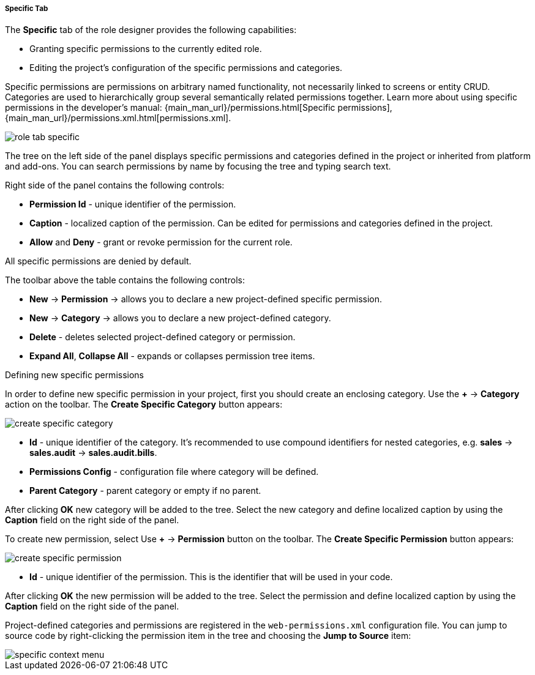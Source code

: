 :sourcesdir: ../../../../../../source

[[role_designer_specific]]
===== Specific Tab
--
The *Specific* tab of the role designer provides the following capabilities:

* Granting specific permissions to the currently edited role.
* Editing the project's configuration of the specific permissions and categories.

Specific permissions are permissions on arbitrary named functionality, not necessarily linked to screens or entity CRUD. Categories are used to hierarchically group several semantically related permissions together. Learn more about using specific permissions in the developer's manual: {main_man_url}/permissions.html[Specific permissions], {main_man_url}/permissions.xml.html[permissions.xml].

image::features/security/role_tab_specific.png[align="center"]

The tree on the left side of the panel displays specific permissions and categories defined in the project or inherited from platform and add-ons. You can search permissions by name by focusing the tree and typing search text.

Right side of the panel contains the following controls:

* *Permission Id* - unique identifier of the permission.
* *Caption* - localized caption of the permission. Can be edited for permissions and categories defined in the project.
* *Allow* and **Deny** - grant or revoke permission for the current role.

All specific permissions are denied by default.

The toolbar above the table contains the following controls:

* *New* -> *Permission* -> allows you to declare a new project-defined specific permission.
* *New* -> *Category* -> allows you to declare a new project-defined category.
* *Delete* - deletes selected project-defined category or permission.
* *Expand All*, *Collapse All* - expands or collapses permission tree items.

--

Defining new specific permissions::
--
In order to define new specific permission in your project, first you should create an enclosing category. Use the *+* -> *Category* action on the toolbar. The *Create Specific Category* button appears:

image::features/security/create_specific_category.png[align="center"]

* *Id* - unique identifier of the category. It's recommended to use compound identifiers for nested categories, e.g. *sales* -> *sales.audit* -> *sales.audit.bills*.
* *Permissions Config* - configuration file where category will be defined.
* *Parent Category* - parent category or empty if no parent.

After clicking *OK* new category will be added to the tree. Select the new category and define localized caption by using the *Caption* field on the right side of the panel.

To create new permission, select Use *+* -> *Permission* button on the toolbar. The *Create Specific Permission* button appears:

image::features/security/create_specific_permission.png[align="center"]

* *Id* - unique identifier of the permission. This is the identifier that will be used in your code.

After clicking *OK* the new permission will be added to the tree. Select the permission and define localized caption by using the *Caption* field on the right side of the panel.

Project-defined categories and permissions are registered in the `web-permissions.xml` configuration file. You can jump to source code by right-clicking the permission item in the tree and choosing the *Jump to Source* item:

image::features/security/specific_context_menu.png[align="center"]
--
